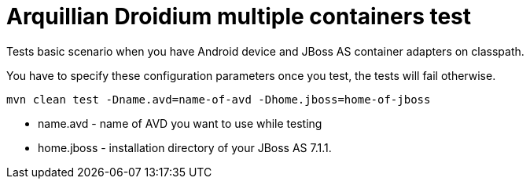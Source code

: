 = Arquillian Droidium multiple containers test

Tests basic scenario when you have Android device and JBoss AS container adapters on classpath.

You have to specify these configuration parameters once you test, the tests will fail otherwise.

`mvn clean test -Dname.avd=name-of-avd -Dhome.jboss=home-of-jboss`

* name.avd - name of AVD you want to use while testing
* home.jboss - installation directory of your JBoss AS 7.1.1.
